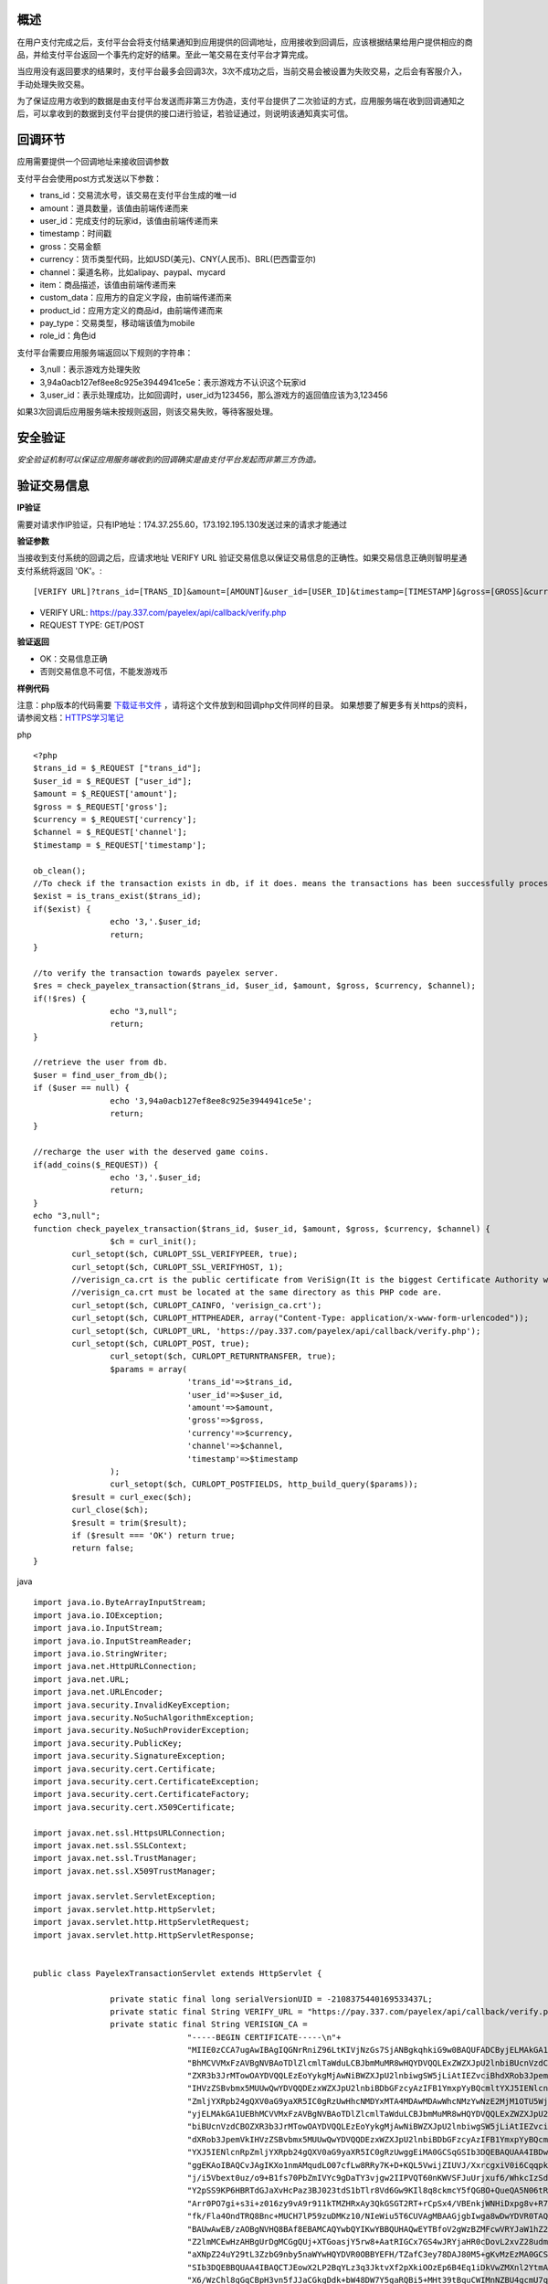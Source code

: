 
概述
----

在用户支付完成之后，支付平台会将支付结果通知到应用提供的回调地址，应用接收到回调后，应该根据结果给用户提供相应的商品，并给支付平台返回一个事先约定好的结果。至此一笔交易在支付平台才算完成。

当应用没有返回要求的结果时，支付平台最多会回调3次，3次不成功之后，当前交易会被设置为失败交易，之后会有客服介入，手动处理失败交易。

为了保证应用方收到的数据是由支付平台发送而非第三方伪造，支付平台提供了二次验证的方式，应用服务端在收到回调通知之后，可以拿收到的数据到支付平台提供的接口进行验证，若验证通过，则说明该通知真实可信。

回调环节
--------

应用需要提供一个回调地址来接收回调参数

支付平台会使用post方式发送以下参数：

* trans_id：交易流水号，该交易在支付平台生成的唯一id
* amount：道具数量，该值由前端传递而来
* user_id：完成支付的玩家id，该值由前端传递而来
* timestamp：时间戳
* gross：交易金额
* currency：货币类型代码，比如USD(美元)、CNY(人民币)、BRL(巴西雷亚尔)
* channel：渠道名称，比如alipay、paypal、mycard
* item：商品描述，该值由前端传递而来
* custom_data：应用方的自定义字段，由前端传递而来
* product_id：应用方定义的商品id，由前端传递而来
* pay_type：交易类型，移动端该值为mobile
* role_id：角色id

支付平台需要应用服务端返回以下规则的字符串：

* 3,null：表示游戏方处理失败
* 3,94a0acb127ef8ee8c925e3944941ce5e：表示游戏方不认识这个玩家id
* 3,user_id：表示处理成功，比如回调时，user_id为123456，那么游戏方的返回值应该为3,123456

如果3次回调后应用服务端未按规则返回，则该交易失败，等待客服处理。


安全验证
--------

*安全验证机制可以保证应用服务端收到的回调确实是由支付平台发起而非第三方伪造。*

验证交易信息
------------

**IP验证**

需要对请求作IP验证，只有IP地址：174.37.255.60，173.192.195.130发送过来的请求才能通过

**验证参数**

当接收到支付系统的回调之后，应请求地址 VERIFY URL 验证交易信息以保证交易信息的正确性。如果交易信息正确则智明星通支付系统将返回 'OK'。::

	[VERIFY URL]?trans_id=[TRANS_ID]&amount=[AMOUNT]&user_id=[USER_ID]&timestamp=[TIMESTAMP]&gross=[GROSS]&currency=[CURRENCY]&channel=[CHANNEL]

* VERIFY URL: https://pay.337.com/payelex/api/callback/verify.php	
* REQUEST TYPE: GET/POST

**验证返回**

* OK：交易信息正确
* 否则交易信息不可信，不能发游戏币

**样例代码**

注意：php版本的代码需要 `下载证书文件`_  ，请将这个文件放到和回调php文件同样的目录。
如果想要了解更多有关https的资料，请参阅文档：`HTTPS学习笔记`_
 
.. _下载证书文件: http://elexpublish.googlecode.com/files/verisign_ca.crt
.. _HTTPS学习笔记: http://code.google.com/p/elexpublish/wiki/https_notes

php ::

	<?php
	$trans_id = $_REQUEST ["trans_id"];
	$user_id = $_REQUEST ["user_id"];
	$amount = $_REQUEST['amount'];
	$gross = $_REQUEST['gross'];
	$currency = $_REQUEST['currency'];
	$channel = $_REQUEST['channel'];
	$timestamp = $_REQUEST['timestamp'];

	ob_clean();
	//To check if the transaction exists in db, if it does. means the transactions has been successfully processed. Just return OK status
	$exist = is_trans_exist($trans_id);
	if($exist) {
			echo '3,'.$user_id;
			return;
	}

	//to verify the transaction towards payelex server.
	$res = check_payelex_transaction($trans_id, $user_id, $amount, $gross, $currency, $channel);
	if(!$res) {
			echo "3,null";
			return;
	}

	//retrieve the user from db.
	$user = find_user_from_db();
	if ($user == null) {
			echo '3,94a0acb127ef8ee8c925e3944941ce5e';
			return;
	}

	//recharge the user with the deserved game coins.
	if(add_coins($_REQUEST)) {
			echo '3,'.$user_id;
			return;
	}
	echo "3,null";
	function check_payelex_transaction($trans_id, $user_id, $amount, $gross, $currency, $channel) {
			$ch = curl_init();
		curl_setopt($ch, CURLOPT_SSL_VERIFYPEER, true);
		curl_setopt($ch, CURLOPT_SSL_VERIFYHOST, 1);
		//verisign_ca.crt is the public certificate from VeriSign(It is the biggest Certificate Authority which issue ELEX client certificate)
		//verisign_ca.crt must be located at the same directory as this PHP code are.
		curl_setopt($ch, CURLOPT_CAINFO, 'verisign_ca.crt'); 
		curl_setopt($ch, CURLOPT_HTTPHEADER, array("Content-Type: application/x-www-form-urlencoded"));
		curl_setopt($ch, CURLOPT_URL, 'https://pay.337.com/payelex/api/callback/verify.php');
		curl_setopt($ch, CURLOPT_POST, true);  
			curl_setopt($ch, CURLOPT_RETURNTRANSFER, true);
			$params = array(
					'trans_id'=>$trans_id,
					'user_id'=>$user_id,
					'amount'=>$amount,
					'gross'=>$gross,
					'currency'=>$currency,
					'channel'=>$channel,
					'timestamp'=>$timestamp
			);  
			curl_setopt($ch, CURLOPT_POSTFIELDS, http_build_query($params));  
		$result = curl_exec($ch);
		curl_close($ch);
		$result = trim($result);
		if ($result === 'OK') return true;
		return false;
	}
	
java ::

	import java.io.ByteArrayInputStream;
	import java.io.IOException;
	import java.io.InputStream;
	import java.io.InputStreamReader;
	import java.io.StringWriter;
	import java.net.HttpURLConnection;
	import java.net.URL;
	import java.net.URLEncoder;
	import java.security.InvalidKeyException;
	import java.security.NoSuchAlgorithmException;
	import java.security.NoSuchProviderException;
	import java.security.PublicKey;
	import java.security.SignatureException;
	import java.security.cert.Certificate;
	import java.security.cert.CertificateException;
	import java.security.cert.CertificateFactory;
	import java.security.cert.X509Certificate;

	import javax.net.ssl.HttpsURLConnection;
	import javax.net.ssl.SSLContext;
	import javax.net.ssl.TrustManager;
	import javax.net.ssl.X509TrustManager;

	import javax.servlet.ServletException;
	import javax.servlet.http.HttpServlet;
	import javax.servlet.http.HttpServletRequest;
	import javax.servlet.http.HttpServletResponse;


	public class PayelexTransactionServlet extends HttpServlet {

			private static final long serialVersionUID = -2108375440169533437L;
			private static final String VERIFY_URL = "https://pay.337.com/payelex/api/callback/verify.php";
			private static final String VERISIGN_CA = 
					"-----BEGIN CERTIFICATE-----\n"+
					"MIIE0zCCA7ugAwIBAgIQGNrRniZ96LtKIVjNzGs7SjANBgkqhkiG9w0BAQUFADCByjELMAkGA1UE\n"+
					"BhMCVVMxFzAVBgNVBAoTDlZlcmlTaWduLCBJbmMuMR8wHQYDVQQLExZWZXJpU2lnbiBUcnVzdCBO\n"+
					"ZXR3b3JrMTowOAYDVQQLEzEoYykgMjAwNiBWZXJpU2lnbiwgSW5jLiAtIEZvciBhdXRob3JpemVk\n"+
					"IHVzZSBvbmx5MUUwQwYDVQQDEzxWZXJpU2lnbiBDbGFzcyAzIFB1YmxpYyBQcmltYXJ5IENlcnRp\n"+
					"ZmljYXRpb24gQXV0aG9yaXR5IC0gRzUwHhcNMDYxMTA4MDAwMDAwWhcNMzYwNzE2MjM1OTU5WjCB\n"+
					"yjELMAkGA1UEBhMCVVMxFzAVBgNVBAoTDlZlcmlTaWduLCBJbmMuMR8wHQYDVQQLExZWZXJpU2ln\n"+
					"biBUcnVzdCBOZXR3b3JrMTowOAYDVQQLEzEoYykgMjAwNiBWZXJpU2lnbiwgSW5jLiAtIEZvciBh\n"+
					"dXRob3JpemVkIHVzZSBvbmx5MUUwQwYDVQQDEzxWZXJpU2lnbiBDbGFzcyAzIFB1YmxpYyBQcmlt\n"+
					"YXJ5IENlcnRpZmljYXRpb24gQXV0aG9yaXR5IC0gRzUwggEiMA0GCSqGSIb3DQEBAQUAA4IBDwAw\n"+
					"ggEKAoIBAQCvJAgIKXo1nmAMqudLO07cfLw8RRy7K+D+KQL5VwijZIUVJ/XxrcgxiV0i6CqqpkKz\n"+
					"j/i5Vbext0uz/o9+B1fs70PbZmIVYc9gDaTY3vjgw2IIPVQT60nKWVSFJuUrjxuf6/WhkcIzSdhD\n"+
					"Y2pSS9KP6HBRTdGJaXvHcPaz3BJ023tdS1bTlr8Vd6Gw9KIl8q8ckmcY5fQGBO+QueQA5N06tRn/\n"+
					"Arr0PO7gi+s3i+z016zy9vA9r911kTMZHRxAy3QkGSGT2RT+rCpSx4/VBEnkjWNHiDxpg8v+R70r\n"+
					"fk/Fla4OndTRQ8Bnc+MUCH7lP59zuDMKz10/NIeWiu5T6CUVAgMBAAGjgbIwga8wDwYDVR0TAQH/\n"+
					"BAUwAwEB/zAOBgNVHQ8BAf8EBAMCAQYwbQYIKwYBBQUHAQwEYTBfoV2gWzBZMFcwVRYJaW1hZ2Uv\n"+
					"Z2lmMCEwHzAHBgUrDgMCGgQUj+XTGoasjY5rw8+AatRIGCx7GS4wJRYjaHR0cDovL2xvZ28udmVy\n"+
					"aXNpZ24uY29tL3ZzbG9nby5naWYwHQYDVR0OBBYEFH/TZafC3ey78DAJ80M5+gKvMzEzMA0GCSqG\n"+
					"SIb3DQEBBQUAA4IBAQCTJEowX2LP2BqYLz3q3JktvXf2pXkiOOzEp6B4Eq1iDkVwZMXnl2YtmAl+\n"+
					"X6/WzChl8gGqCBpH3vn5fJJaCGkgDdk+bW48DW7Y5gaRQBi5+MHt39tBquCWIMnNZBU4gcmU7qKE\n"+
					"KQsTb47bDN0lAtukixlE0kF6BWlKWE9gyn6CagsCqiUXObXbf+eEZSqVir2G3l6BFoMtEMze/aiC\n"+
					"Km0oHw0LxOXnGiYZ4fQRbxC1lfznQgUy286dUV4otp6F01vvpX1FQHKOtw5rDgb7MzVIcbidJ4vE\n"+
					"ZV8NhnacRHr2lVz2XTIIM6RUthg/aFzyQkqFOFSDX9HoLPKsEdao7WNq\n"+
					"-----END CERTIFICATE-----";
			
			@Override
		protected void doGet(HttpServletRequest request, HttpServletResponse response)
					throws ServletException, IOException {
					doPost(request, response);
			}
			
			protected void doPost(HttpServletRequest request, HttpServletResponse response)
			throws ServletException, IOException {
					String transId=request.getParameter("trans_id");
					String userId=request.getParameter("user_id");
					String amount=request.getParameter("amount");
					String gross=request.getParameter("gross");
					String currency=request.getParameter("currency");
					String channel=request.getParameter("channel");
					String timestamp=request.getParameter("timestamp");
					boolean flag=check(transId,userId,amount,gross,currency,channel,timestamp);
					response.setContentType("application/json; charset=UTF-8");
					response.setStatus(HttpServletResponse.SC_OK);
					
					if(flag==true){
							//TODO:检查该uid在游戏中是否真实存在，如果不存在的话返回3,94a0acb127ef8ee8c925e3944941ce5e
							boolean isUserExists=checkUserIdExists(userId);
							if(isUserExists==false){
									response.getWriter().write("3,94a0acb127ef8ee8c925e3944941ce5e");
							}else{
									response.getWriter().write("3,"+userId);
							}
					}else{
							response.getWriter().write("3,null");
					}
			}
			public boolean checkUserIdExists(String userId){
					//TODO:判断该玩家是否真实存在,需要开发者自行扩展该方法
					return false;
			}
			public static final boolean check(String transId, String userId, String amount, String gross, String currency, String channel,String timestamp) {
					try {
							StringBuilder buffer = new StringBuilder();
							buffer.append("trans_id=").append(URLEncoder.encode(transId, "UTF-8")).append("&")
									.append("user_id=").append(URLEncoder.encode(userId, "UTF-8")).append("&")
									.append("amount=").append(URLEncoder.encode(amount, "UTF-8")).append("&")
									.append("gross=").append(URLEncoder.encode(gross, "UTF-8")).append("&")
									.append("currency=").append(URLEncoder.encode(currency, "UTF-8")).append("&")
									.append("channel=").append(URLEncoder.encode(channel, "UTF-8")).append("&")
									.append("timestamp").append(URLEncoder.encode(timestamp, "UTF-8"));
							
							TrustManager[] trustAllCerts = new TrustManager[]{
						new X509TrustManager() {
									public X509Certificate[] getAcceptedIssuers() {
										return null;
									}
									public void checkClientTrusted(X509Certificate[] certs, String authType) {
									}
									public void checkServerTrusted(X509Certificate[] certs, String authType) {
													InputStream is = new ByteArrayInputStream(VERISIGN_CA.getBytes());
													try {
															CertificateFactory cf = CertificateFactory.getInstance("X.509");
															Certificate publicCert = cf.generateCertificate(is);
															PublicKey publicKey = publicCert.getPublicKey();
															boolean validSignature = false;
															for (int i = 0; i < certs.length; i++) {
																	try {
																			certs[i].verify(publicKey);
																			validSignature = true;
																			break;
																	} catch (SignatureException e) {}
															}
															if (!validSignature) {
																	throw new SignatureException();
															}
													} catch (InvalidKeyException e) {
															throw new RuntimeException(e);
													} catch (CertificateException e) {
															throw new RuntimeException(e);
													} catch (NoSuchAlgorithmException e) {
															throw new RuntimeException(e);
													} catch (NoSuchProviderException e) {
															throw new RuntimeException(e);
													} catch (SignatureException e) {
															throw new RuntimeException(e);
													}
									}
								}
							};
							SSLContext sc = SSLContext.getInstance("SSL");
						sc.init(null, trustAllCerts, new java.security.SecureRandom());
						HttpsURLConnection.setDefaultSSLSocketFactory(sc.getSocketFactory());
						
							URL serverUrl = new URL(VERIFY_URL);
							HttpURLConnection conn = (HttpURLConnection) serverUrl.openConnection();
							conn.setConnectTimeout(10000);
							conn.setReadTimeout(10000);
							conn.setRequestMethod("POST");
							conn.setDoOutput(true);
							conn.connect();
					
							conn.getOutputStream().write(buffer.toString().getBytes("UTF-8"));
							if (conn.getResponseCode() == HttpURLConnection.HTTP_OK || conn.getResponseCode() == HttpURLConnection.HTTP_CREATED) {
									String res = toString(conn.getInputStream(), "UTF-8");
									if (res != null && res != "" && res.trim().equals("OK")) return true;
					}
							return false;
					} catch (Exception e) {
							return false;
					}
			}
			private static String toString(InputStream is, String encoding) throws IOException {
					InputStreamReader in = new InputStreamReader(is, encoding);
					StringWriter sw = new StringWriter();
					char[] b = new char[1024 * 4];
			int n = 0;
			while (-1 != (n = in.read(b))) {
					sw.write(b, 0, n);
			}
					return sw.toString();
			}
			public static void main(String[] args) {
					if (check("elex337c1f4d6a5c520c02cd0ccd43712a3b23e", "elex337_24319771", "4500.0", "30.14", "TRY", "elex337")) {
							System.out.println("check OK");
					} else {
							System.out.println("check Failed");
					}
			}
	}	

